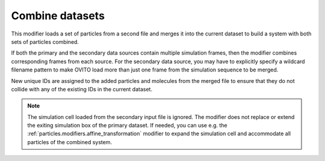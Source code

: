 .. _particles.modifiers.combine_particle_sets:

Combine datasets
----------------

.. image:: /images/modifiers/combine_datasets_panel.png
  :width: 35%
  :align: right

This modifier loads a set of particles from a second file and merges it into the current dataset
to build a system with both sets of particles combined.

If both the primary and the secondary data sources contain multiple simulation frames, then the modifier combines
corresponding frames from each source. For the secondary data source, you may have to
explicitly specify a wildcard filename pattern to
make OVITO load more than just one frame from the simulation sequence to be merged.

New unique IDs are assigned to the added particles and molecules from the merged file to ensure that they
do not collide with any of the existing IDs in the current dataset.

.. note::

  The simulation cell loaded from the secondary input file is ignored. The modifier does not replace or extend the
  exiting simulation box of the primary dataset. If needed, you can use e.g. the :ref:`particles.modifiers.affine_transformation` modifier to expand the
  simulation cell and accommodate all particles of the combined system.

.. seealso::

  :py:class:`ovito.modifiers.CombineDatasetsModifier` (Python API)